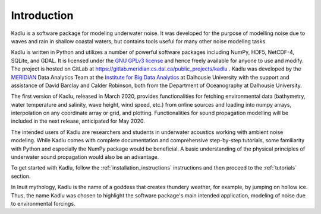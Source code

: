 Introduction
============

Kadlu is a software package for modeling underwater noise.
It was developed for the purpose of modelling noise due to waves and rain in shallow coastal waters, but contains tools useful for many other noise modeling tasks.

Kadlu is written in Python and utilizes a number of powerful software packages 
including NumPy, HDF5, NetCDF-4, SQLite, and GDAL.
It is licensed under the `GNU GPLv3 license <https://www.gnu.org/licenses/>`_ and hence freely available for anyone to use and modify.
The project is hosted on GitLab at 
`https://gitlab.meridian.cs.dal.ca/public_projects/kadlu <https://gitlab.meridian.cs.dal.ca/public_projects/kadlu>`_ . 
Kadlu was developed by the `MERIDIAN <http://meridian.cs.dal.ca/>`_ Data Analytics Team at the 
`Institute for Big Data Analytics <https://bigdata.cs.dal.ca/>`_ at Dalhousie University with the 
support and assistance of David Barclay and Calder Robinson, both from the Department of Oceanography 
at Dalhousie University.

The first version of Kadlu, released in March 2020, provides functionalities for fetching environmental data 
(bathymetry, water temperature and salinity, wave height, wind speed, etc.) from online sources and loading into 
numpy arrays, interpolation on any coordinate array or grid, and plotting. Functionalities for sound propagation 
modelling will be included in the next release, anticipated for May 2020.

The intended users of Kadlu are researchers and students in underwater acoustics working with ambient noise modeling. 
While Kadlu comes with complete documentation and comprehensive step-by-step tutorials, some familiarity with Python and 
especially the NumPy package would be beneficial. A basic understanding of 
the physical principles of underwater sound propagation would also be an advantage.

To get started with Kadlu, follow the :ref:`installation_instructions` instructions and then proceed to the :ref:`tutorials` section.

In Inuit mythology, Kadlu is the name of a goddess that creates thundery weather, for example, by jumping on hollow ice. Thus, the name Kadlu was chosen to highlight the software package's main intended application, modeling of noise due to environmental forcings.

